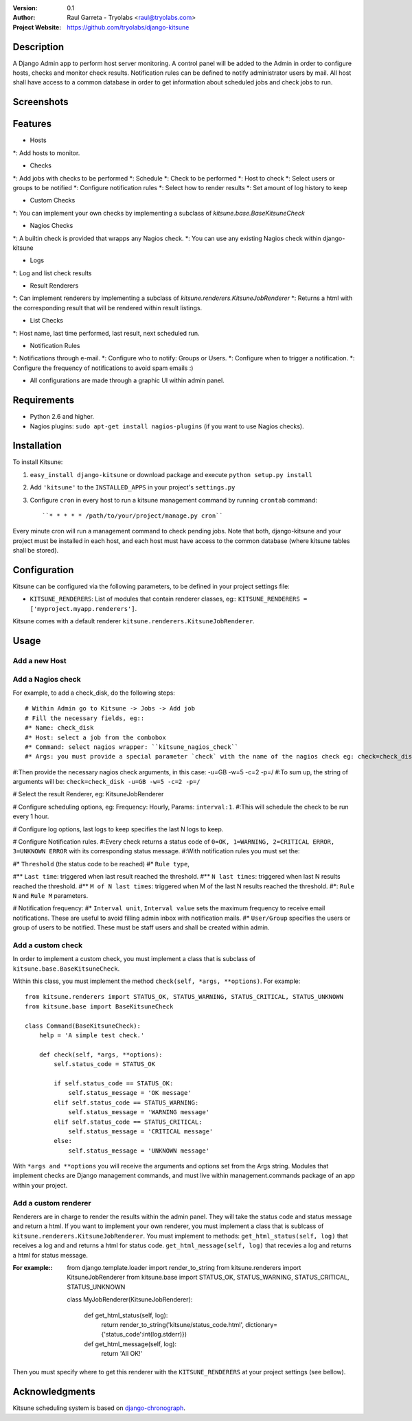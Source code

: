 :Version: 
  0.1

:Author:
    Raul Garreta - Tryolabs <raul@tryolabs.com>

:Project Website:
   https://github.com/tryolabs/django-kitsune


***********
Description
***********

A Django Admin app to perform host server monitoring. A control panel will be added to the Admin in order to configure hosts, checks and monitor check results.
Notification rules can be defined to notify administrator users by mail.
All host shall have access to a common database in order to get information about scheduled jobs and check jobs to run.


***********
Screenshots
***********

.. image:: http://www.tryolabs.com/static/images/kitsune_jobs.jpg

.. image:: http://www.tryolabs.com/static/images/kitsune_job.jpg


********
Features
********

* Hosts
*: Add hosts to monitor.

* Checks
*: Add jobs with checks to be performed
*: Schedule
*: Check to be performed
*: Host to check
*: Select users or groups to be notified
*: Configure notification rules
*: Select how to render results
*: Set amount of log history to keep

* Custom Checks
*: You can implement your own checks by implementing a subclass of `kitsune.base.BaseKitsuneCheck`

* Nagios Checks
*: A builtin check is provided that wrapps any Nagios check.
*: You can use any existing Nagios check within django-kitsune

* Logs
*: Log and list check results

* Result Renderers
*: Can implement renderers by implementing a subclass of `kitsune.renderers.KitsuneJobRenderer`
*: Returns a html with the corresponding result that will be rendered within result listings.

* List Checks
*: Host name, last time performed, last result, next scheduled run.

* Notification Rules
*: Notifications through e-mail.
*: Configure who to notify: Groups or Users.
*: Configure when to trigger a notification.
*: Configure the frequency of notifications to avoid spam emails :)

* All configurations are made through a graphic UI within admin panel.


************
Requirements
************

* Python 2.6 and higher.
* Nagios plugins: ``sudo apt-get install nagios-plugins`` (if you want to use Nagios checks).


************
Installation
************

To install Kitsune:

1. ``easy_install django-kitsune`` or download package and execute ``python setup.py install``
2. Add ``'kitsune'`` to the ``INSTALLED_APPS`` in your project's ``settings.py``
3. Configure ``cron`` in every host to run a kitsune management command by running ``crontab`` command::

	``* * * * * /path/to/your/project/manage.py cron``

Every minute cron will run a management command to check pending jobs.
Note that both, django-kitsune and your project must be installed in each host, and each host must have access to the common database (where kitsune tables shall be stored).


*************
Configuration
*************

Kitsune can be configured via the following parameters, to be defined in your project settings file:

* ``KITSUNE_RENDERERS``: List of modules that contain renderer classes, eg:: ``KITSUNE_RENDERERS = ['myproject.myapp.renderers']``.

Kitsune comes with a default renderer ``kitsune.renderers.KitsuneJobRenderer``.


*****
Usage
*****

Add a new Host
--------------

Add a Nagios check
------------------

For example, to add a check_disk, do the following steps::

# Within Admin go to Kitsune -> Jobs -> Add job
# Fill the necessary fields, eg::
#* Name: check_disk
#* Host: select a job from the combobox
#* Command: select nagios wrapper: ``kitsune_nagios_check``
#* Args: you must provide a special parameter `check` with the name of the nagios check eg: check=check_disk.

#:Then provide the necessary nagios check arguments, in this case: -u=GB -w=5 -c=2 -p=/
#:To sum up, the string of arguments will be: ``check=check_disk -u=GB -w=5 -c=2 -p=/``

# Select the result Renderer, eg: KitsuneJobRenderer

# Configure scheduling options, eg: Frequency: Hourly, Params: ``interval:1``.
#:This will schedule the check to be run every 1 hour.

# Configure log options, last logs to keep specifies the last N logs to keep.

# Configure Notification rules.
#:Every check returns a status code of ``0=OK, 1=WARNING, 2=CRITICAL ERROR, 3=UNKNOWN ERROR`` with its corresponding status message.
#:With notification rules you must set the:

#* ``Threshold`` (the status code to be reached)
#* ``Rule type``, 

#** ``Last time``: triggered when last result reached the threshold.
#** ``N last times``: triggered when last N results reached the threshold.
#** ``M of N last times``: triggered when M of the last N results reached the threshold.
#*: ``Rule N`` and ``Rule M`` parameters.

# Notification frequency:
#* ``Interval unit``, ``Interval value`` sets the maximum frequency to receive email notifications. These are useful to avoid filling admin inbox with notification mails.
#* ``User/Group`` specifies the users or group of users to be notified. These must be staff users and shall be created within admin.


Add a custom check
------------------

In order to implement a custom check, you must implement a class that is subclass of ``kitsune.base.BaseKitsuneCheck``.

Within this class, you must implement the method ``check(self, *args, **options)``. For example::

	from kitsune.renderers import STATUS_OK, STATUS_WARNING, STATUS_CRITICAL, STATUS_UNKNOWN
	from kitsune.base import BaseKitsuneCheck
	
	class Command(BaseKitsuneCheck):
	    help = 'A simple test check.'
	    
	    def check(self, *args, **options):
	        self.status_code = STATUS_OK
	        
	        if self.status_code == STATUS_OK:
	            self.status_message = 'OK message'
	        elif self.status_code == STATUS_WARNING:
	            self.status_message = 'WARNING message'
	        elif self.status_code == STATUS_CRITICAL:
	            self.status_message = 'CRITICAL message'
	        else:
	            self.status_message = 'UNKNOWN message'

With ``*args and **options`` you will receive the arguments and options set from the Args string.
Modules that implement checks are Django management commands, and must live within management.commands package of an app within your project.

Add a custom renderer
---------------------

Renderers are in charge to render the results within the admin panel. They will take the status code and status message and return a html.
If you want to implement your own renderer, you must implement a class that is sublcass of ``kitsune.renderers.KitsuneJobRenderer``.
You must implement to methods: ``get_html_status(self, log)`` that receives a log and and returns a html for status code.
``get_html_message(self, log)`` that recevies a log and returns a html for status message.

:For example::

	from django.template.loader import render_to_string
	from kitsune.renderers import KitsuneJobRenderer
	from kitsune.base import STATUS_OK, STATUS_WARNING, STATUS_CRITICAL, STATUS_UNKNOWN
	
	class MyJobRenderer(KitsuneJobRenderer):
	    
	    def get_html_status(self, log):
	        return render_to_string('kitsune/status_code.html', dictionary={'status_code':int(log.stderr)})
	        
	    def get_html_message(self, log):
	        return 'All OK!'
        
Then you must specify where to get this renderer with the ``KITSUNE_RENDERERS`` at your project settings (see bellow).

***************
Acknowledgments
***************

Kitsune scheduling system is based on   `django-chronograph <https://bitbucket.org/wnielson/django-chronograph>`_. 


